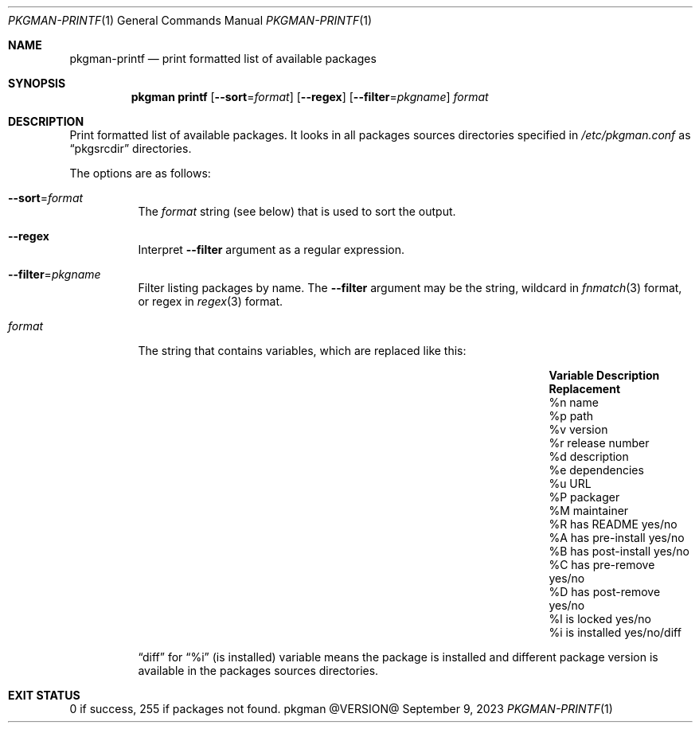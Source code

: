 .\" pkgman-printf(1) manual page
.\" See COPYING and COPYRIGHT files for corresponding information.
.Dd September 9, 2023
.Dt PKGMAN-PRINTF 1
.Os pkgman @VERSION@
.\" ==================================================================
.Sh NAME
.Nm pkgman-printf
.Nd print formatted list of available packages
.\" ==================================================================
.Sh SYNOPSIS
.Nm pkgman
.Cm printf
.Op Fl \-sort Ns = Ns Ar format
.Op Fl \-regex
.Op Fl \-filter Ns = Ns Ar pkgname
.Ar format
.\" ==================================================================
.Sh DESCRIPTION
Print formatted list of available packages.
It looks in all packages sources directories specified in
.Pa /etc/pkgman.conf
as
.Dq pkgsrcdir
directories.
.Pp
The options are as follows:
.Bl -tag -width Ds
.It Fl \-sort Ns = Ns Ar format
The
.Ar format
string (see below) that is used to sort the output.
.It Fl \-regex
Interpret
.Fl \-filter
argument as a regular expression.
.It Fl \-filter Ns = Ns Ar pkgname
Filter listing packages by name.
The
.Fl \-filter
argument may be the string, wildcard in
.Xr fnmatch 3
format, or regex in
.Xr regex 3
format.
.It Ar format
The string that contains variables, which are replaced like this:
.Pp
.\" --- format ---
.Bl -column Variable "has post-install" Replacement -compact
.It Sy Variable Ta Sy Description Ta Sy Replacement
.It \&%n Ta name Ta
.It \&%p Ta path Ta
.It \&%v Ta version Ta
.It \&%r Ta release number Ta
.It \&%d Ta description Ta
.It \&%e Ta dependencies Ta
.It \&%u Ta URL Ta
.It \&%P Ta packager Ta
.It \&%M Ta maintainer Ta
.It \&%R Ta has README Ta yes Ns / Ns no
.It \&%A Ta has pre-install Ta yes/no
.It \&%B Ta has post-install Ta yes/no
.It \&%C Ta has pre-remove Ta yes/no
.It \&%D Ta has post-remove Ta yes/no
.It \&%l Ta is locked Ta yes/no
.It \&%i Ta is installed Ta yes/no/diff
.El
.Pp
.Dq diff
for
.Dq \&%i
(is installed) variable means the package is installed and different
package version is available in the packages sources directories.
.El
.\" ==================================================================
.Sh EXIT STATUS
0 if success, 255 if packages not found.
.\" vim: cc=72 tw=70
.\" End of file.
